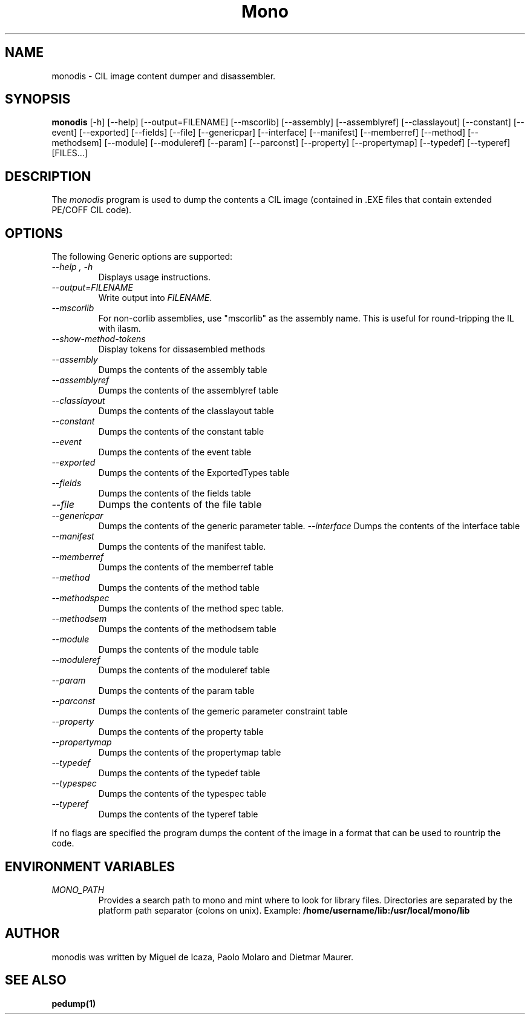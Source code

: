 .\" 
.\" monodis manual page.
.\" (C) Ximian, Inc. 
.\" Author:
.\"   Miguel de Icaza (miguel@gnu.org)
.\"
.TH Mono "Mono 1.0"
.SH NAME
monodis \- CIL image content dumper and disassembler.
.SH SYNOPSIS
.PP
.B monodis
[\-h] [\-\-help] 
[\-\-output=FILENAME]
[\-\-mscorlib]
[\-\-assembly]
[\-\-assemblyref]
[\-\-classlayout]
[\-\-constant]
[\-\-event]
[\-\-exported]
[\-\-fields]
[\-\-file]
[\-\-genericpar]
[\-\-interface]
[\-\-manifest]
[\-\-memberref]
[\-\-method]
[\-\-methodsem]
[\-\-module]
[\-\-moduleref]
[\-\-param]
[\-\-parconst]
[\-\-property]
[\-\-propertymap]
[\-\-typedef]
[\-\-typeref]
[FILES...]
.SH DESCRIPTION
The \fImonodis\fP program is used to dump the contents a CIL image
(contained in .EXE files that contain extended PE/COFF CIL code).  
.SH OPTIONS
The following Generic options are supported:
.TP
.I "--help", "-h"
Displays usage instructions.
.TP
.I "--output=FILENAME"
Write output into \fIFILENAME\fP.
.TP
.I "--mscorlib"
For non-corlib assemblies, use "mscorlib" as the assembly name. This
is useful for round-tripping the IL with ilasm.
.TP
.I "--show-method-tokens"
Display tokens for dissasembled methods
.TP
.I "--assembly"
Dumps the contents of the assembly table
.TP
.I "--assemblyref"
Dumps the contents of the assemblyref table
.TP
.I "--classlayout"
Dumps the contents of the classlayout table
.TP
.I "--constant"
Dumps the contents of the constant table
.TP
.I "--event"
Dumps the contents of the event table
.TP
.I "--exported"
Dumps the contents of the ExportedTypes table
.TP
.I "--fields"
Dumps the contents of the fields table
.TP
.I "--file"
Dumps the contents of the file table
.TP
.I "--genericpar"
Dumps the contents of the generic parameter table.
.I "--interface"
Dumps the contents of the interface table
.TP
.I "--manifest"
Dumps the contents of the manifest table.
.TP
.I "--memberref"
Dumps the contents of the memberref table
.TP
.I "--method"
Dumps the contents of the method table
.TP
.I "--methodspec"
Dumps the contents of the method spec table.
.TP
.I "--methodsem"
Dumps the contents of the methodsem table
.TP
.I "--module"
Dumps the contents of the module table
.TP
.I "--moduleref"
Dumps the contents of the moduleref table
.TP
.I "--param"
Dumps the contents of the param table
.TP
.I "--parconst"
Dumps the contents of the gemeric parameter constraint table
.TP
.I "--property"
Dumps the contents of the property table
.TP
.I "--propertymap"
Dumps the contents of the propertymap table
.TP
.I "--typedef"
Dumps the contents of the typedef table
.TP
.I "--typespec"
Dumps the contents of the typespec table
.TP
.I "--typeref"
Dumps the contents of the typeref table
.PP
If no flags are specified the program dumps the content of the image
in a format that can be used to rountrip the code. 
.PP
.SH ENVIRONMENT VARIABLES
.TP
.I "MONO_PATH"
Provides a search path to mono and mint where to look for library files.
Directories are separated by the platform path separator (colons on unix). Example:
.B /home/username/lib:/usr/local/mono/lib
.PP
.SH AUTHOR
monodis was written by Miguel de Icaza, Paolo Molaro and Dietmar Maurer.
.SH SEE ALSO
.BR pedump(1)
